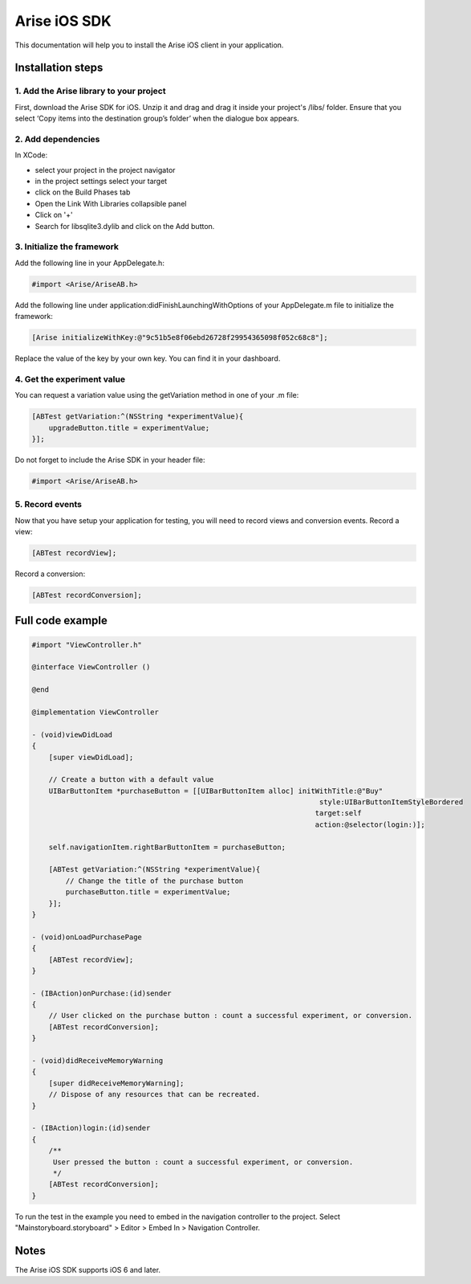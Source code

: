 .. meta::
   :description: iOS A/B testing client setup

Arise iOS SDK
*****************

This documentation will help you to install the Arise iOS client in your application.

Installation steps
==================

1. Add the Arise library to your project
----------------------------------------

First, download the Arise SDK for iOS. Unzip it and drag and drag it inside your project's /libs/ folder. Ensure that you select ‘Copy items into the destination group’s folder’ when the dialogue box appears.

2. Add dependencies
-------------------
In XCode:

* select your project in the project navigator
* in the project settings select your target
* click on the Build Phases tab
* Open the Link With Libraries collapsible panel
* Click on '+'
*  Search for libsqlite3.dylib and click on the Add button.


3. Initialize the framework
---------------------------

Add the following line in your AppDelegate.h:

.. code-block:: obj-c

    #import <Arise/AriseAB.h>

Add the following line under application:didFinishLaunchingWithOptions of your AppDelegate.m file to initialize the framework:

.. code-block:: obj-c

    [Arise initializeWithKey:@"9c51b5e8f06ebd26728f29954365098f052c68c8"];

Replace the value of the key by your own key. You can find it in your dashboard.

4. Get the experiment value
---------------------------

You can request a variation value using the getVariation method in one of your .m file:

.. code-block:: obj-c

    [ABTest getVariation:^(NSString *experimentValue){
        upgradeButton.title = experimentValue;
    }];

Do not forget to include the Arise SDK in your header file:

.. code-block:: obj-c

    #import <Arise/AriseAB.h>


5. Record events
----------------

Now that you have setup your application for testing, you will need to record views and conversion events.
Record a view:

.. code-block:: obj-c

	[ABTest recordView];

Record a conversion:

.. code-block:: obj-c

	[ABTest recordConversion];


Full code example
==================

.. code-block:: obj-c

    #import "ViewController.h"

    @interface ViewController ()

    @end

    @implementation ViewController

    - (void)viewDidLoad
    {
        [super viewDidLoad];

        // Create a button with a default value
        UIBarButtonItem *purchaseButton = [[UIBarButtonItem alloc] initWithTitle:@"Buy"
                                                                        style:UIBarButtonItemStyleBordered
                                                                       target:self
                                                                       action:@selector(login:)];

        self.navigationItem.rightBarButtonItem = purchaseButton;

        [ABTest getVariation:^(NSString *experimentValue){
            // Change the title of the purchase button
            purchaseButton.title = experimentValue;
        }];
    }

    - (void)onLoadPurchasePage
    {
        [ABTest recordView];
    }

    - (IBAction)onPurchase:(id)sender
    {
        // User clicked on the purchase button : count a successful experiment, or conversion.
        [ABTest recordConversion];
    }

    - (void)didReceiveMemoryWarning
    {
        [super didReceiveMemoryWarning];
        // Dispose of any resources that can be recreated.
    }

    - (IBAction)login:(id)sender
    {
        /**
         User pressed the button : count a successful experiment, or conversion.
         */
        [ABTest recordConversion];
    }

To run the test in the example you need to embed in the navigation controller to the project.
Select "Mainstoryboard.storyboard" > Editor > Embed In > Navigation Controller.

Notes
=====

The Arise iOS SDK supports iOS 6 and later.
